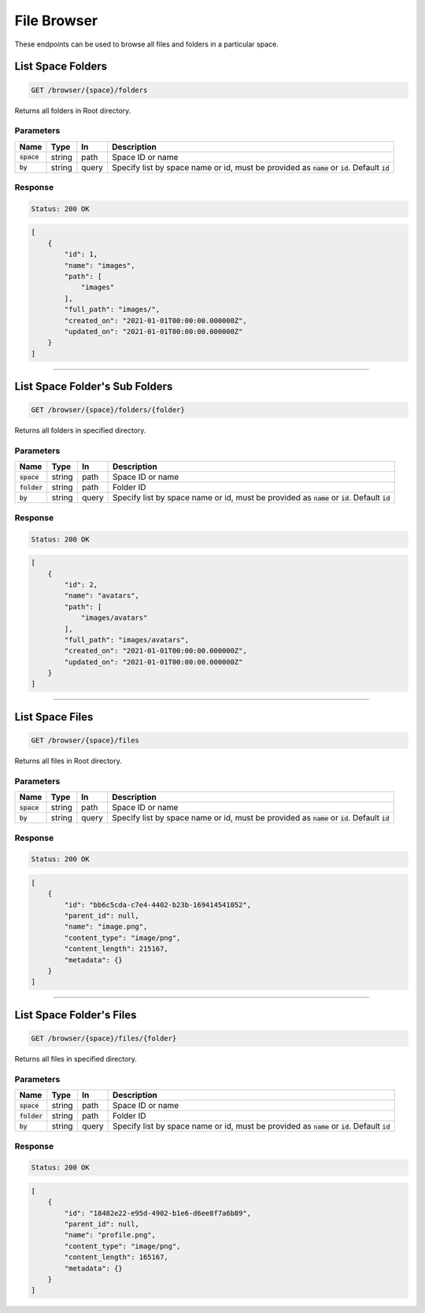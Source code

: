 File Browser
============

These endpoints can be used to browse all files and folders in a particular space.


List Space Folders
------------------
.. code-block::

    GET /browser/{space}/folders

Returns all folders in Root directory.

Parameters
^^^^^^^^^^
.. list-table::
   :header-rows: 1

   * - Name
     - Type
     - In
     - Description

   * - :code:`space`
     - string
     - path
     - Space ID or name

   * - :code:`by`
     - string
     - query
     - Specify list by space name or id, must be provided as :code:`name` or :code:`id`. Default :code:`id`

Response
^^^^^^^^
.. code-block::

    Status: 200 OK

.. code-block:: JSON

    [
        {
            "id": 1,
            "name": "images",
            "path": [
                "images"
            ],
            "full_path": "images/",
            "created_on": "2021-01-01T00:00:00.000000Z",
            "updated_on": "2021-01-01T00:00:00.000000Z"
        }
    ]

**********************************

List Space Folder's Sub Folders
-------------------------------
.. code-block::

    GET /browser/{space}/folders/{folder}

Returns all folders in specified directory.

Parameters
^^^^^^^^^^
.. list-table::
   :header-rows: 1

   * - Name
     - Type
     - In
     - Description

   * - :code:`space`
     - string
     - path
     - Space ID or name

   * - :code:`folder`
     - string
     - path
     - Folder ID

   * - :code:`by`
     - string
     - query
     - Specify list by space name or id, must be provided as :code:`name` or :code:`id`. Default :code:`id`

Response
^^^^^^^^
.. code-block::

    Status: 200 OK

.. code-block:: JSON

    [
        {
            "id": 2,
            "name": "avatars",
            "path": [
                "images/avatars"
            ],
            "full_path": "images/avatars",
            "created_on": "2021-01-01T00:00:00.000000Z",
            "updated_on": "2021-01-01T00:00:00.000000Z"
        }
    ]

**********************************

List Space Files
----------------
.. code-block::

    GET /browser/{space}/files

Returns all files in Root directory.

Parameters
^^^^^^^^^^
.. list-table::
   :header-rows: 1

   * - Name
     - Type
     - In
     - Description

   * - :code:`space`
     - string
     - path
     - Space ID or name

   * - :code:`by`
     - string
     - query
     - Specify list by space name or id, must be provided as :code:`name` or :code:`id`. Default :code:`id`

Response
^^^^^^^^
.. code-block::

    Status: 200 OK

.. code-block:: JSON

    [
        {
            "id": "bb6c5cda-c7e4-4402-b23b-169414541052",
            "parent_id": null,
            "name": "image.png",
            "content_type": "image/png",
            "content_length": 215167,
            "metadata": {}
        }
    ]

**********************************

List Space Folder's Files
-------------------------
.. code-block::

    GET /browser/{space}/files/{folder}

Returns all files in specified directory.

Parameters
^^^^^^^^^^
.. list-table::
   :header-rows: 1

   * - Name
     - Type
     - In
     - Description

   * - :code:`space`
     - string
     - path
     - Space ID or name

   * - :code:`folder`
     - string
     - path
     - Folder ID

   * - :code:`by`
     - string
     - query
     - Specify list by space name or id, must be provided as :code:`name` or :code:`id`. Default :code:`id`

Response
^^^^^^^^
.. code-block::

    Status: 200 OK

.. code-block:: JSON

    [
        {
            "id": "18482e22-e95d-4902-b1e6-d6ee8f7a6b89",
            "parent_id": null,
            "name": "profile.png",
            "content_type": "image/png",
            "content_length": 165167,
            "metadata": {}
        }
    ]
